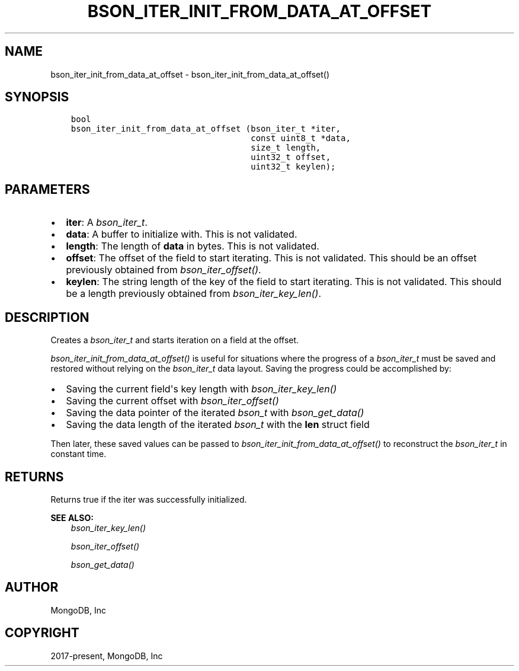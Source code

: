 .\" Man page generated from reStructuredText.
.
.
.nr rst2man-indent-level 0
.
.de1 rstReportMargin
\\$1 \\n[an-margin]
level \\n[rst2man-indent-level]
level margin: \\n[rst2man-indent\\n[rst2man-indent-level]]
-
\\n[rst2man-indent0]
\\n[rst2man-indent1]
\\n[rst2man-indent2]
..
.de1 INDENT
.\" .rstReportMargin pre:
. RS \\$1
. nr rst2man-indent\\n[rst2man-indent-level] \\n[an-margin]
. nr rst2man-indent-level +1
.\" .rstReportMargin post:
..
.de UNINDENT
. RE
.\" indent \\n[an-margin]
.\" old: \\n[rst2man-indent\\n[rst2man-indent-level]]
.nr rst2man-indent-level -1
.\" new: \\n[rst2man-indent\\n[rst2man-indent-level]]
.in \\n[rst2man-indent\\n[rst2man-indent-level]]u
..
.TH "BSON_ITER_INIT_FROM_DATA_AT_OFFSET" "3" "Apr 04, 2023" "1.23.3" "libbson"
.SH NAME
bson_iter_init_from_data_at_offset \- bson_iter_init_from_data_at_offset()
.SH SYNOPSIS
.INDENT 0.0
.INDENT 3.5
.sp
.nf
.ft C
bool
bson_iter_init_from_data_at_offset (bson_iter_t *iter,
                                    const uint8_t *data,
                                    size_t length,
                                    uint32_t offset,
                                    uint32_t keylen);
.ft P
.fi
.UNINDENT
.UNINDENT
.SH PARAMETERS
.INDENT 0.0
.IP \(bu 2
\fBiter\fP: A \fI\%bson_iter_t\fP\&.
.IP \(bu 2
\fBdata\fP: A buffer to initialize with. This is not validated.
.IP \(bu 2
\fBlength\fP: The length of \fBdata\fP in bytes. This is not validated.
.IP \(bu 2
\fBoffset\fP: The offset of the field to start iterating. This is not validated. This should be an offset previously obtained from \fI\%bson_iter_offset()\fP\&.
.IP \(bu 2
\fBkeylen\fP: The string length of the key of the field to start iterating. This is not validated. This should be a length previously obtained from \fI\%bson_iter_key_len()\fP\&.
.UNINDENT
.SH DESCRIPTION
.sp
Creates a \fI\%bson_iter_t\fP and starts iteration on a field at the offset.
.sp
\fI\%bson_iter_init_from_data_at_offset()\fP is useful for situations where the
progress of a \fI\%bson_iter_t\fP must be saved and restored without relying
on the \fI\%bson_iter_t\fP data layout. Saving the progress could be
accomplished by:
.INDENT 0.0
.IP \(bu 2
Saving the current field\(aqs key length with \fI\%bson_iter_key_len()\fP
.IP \(bu 2
Saving the current offset with \fI\%bson_iter_offset()\fP
.IP \(bu 2
Saving the data pointer of the iterated \fI\%bson_t\fP with \fI\%bson_get_data()\fP
.IP \(bu 2
Saving the data length of the iterated \fI\%bson_t\fP with the \fBlen\fP struct field
.UNINDENT
.sp
Then later, these saved values can be passed to
\fI\%bson_iter_init_from_data_at_offset()\fP to reconstruct the
\fI\%bson_iter_t\fP in constant time.
.SH RETURNS
.sp
Returns true if the iter was successfully initialized.
.sp
\fBSEE ALSO:\fP
.INDENT 0.0
.INDENT 3.5
.nf
\fI\%bson_iter_key_len()\fP
.fi
.sp
.nf
\fI\%bson_iter_offset()\fP
.fi
.sp
.nf
\fI\%bson_get_data()\fP
.fi
.sp
.UNINDENT
.UNINDENT
.SH AUTHOR
MongoDB, Inc
.SH COPYRIGHT
2017-present, MongoDB, Inc
.\" Generated by docutils manpage writer.
.
